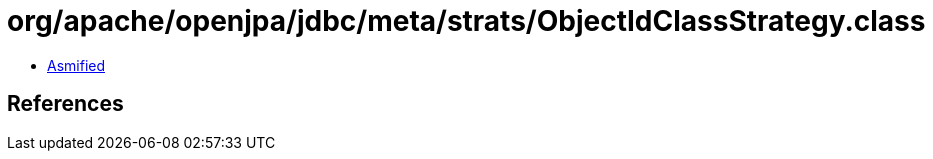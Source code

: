 = org/apache/openjpa/jdbc/meta/strats/ObjectIdClassStrategy.class

 - link:ObjectIdClassStrategy-asmified.java[Asmified]

== References

